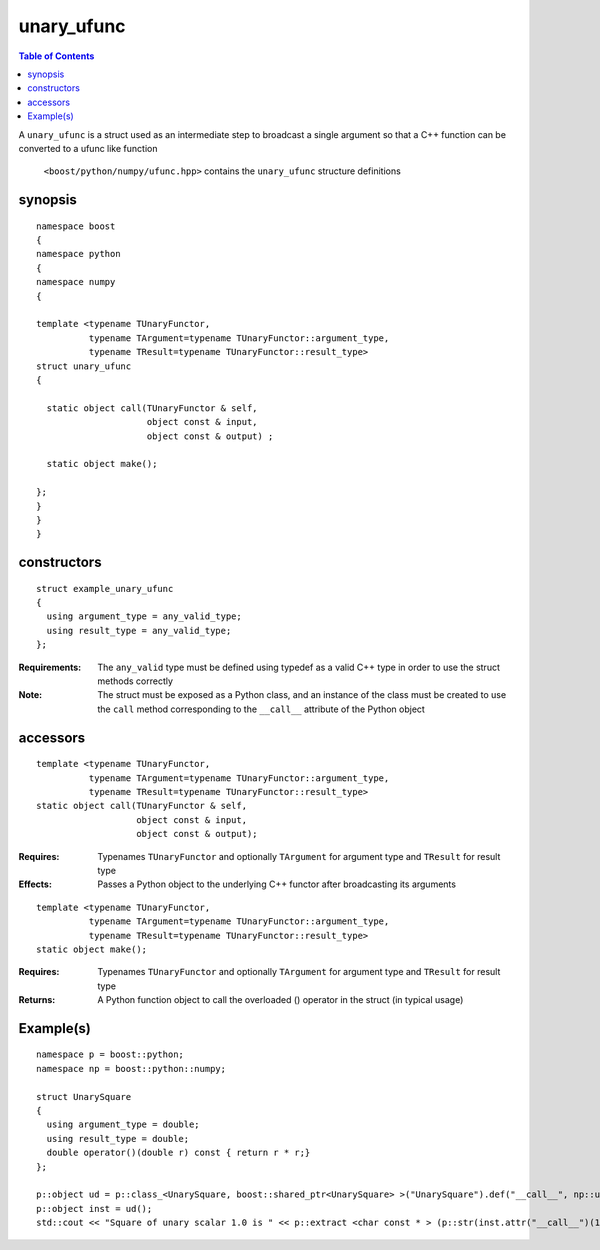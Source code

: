 unary_ufunc
===========

.. contents :: Table of Contents

A ``unary_ufunc`` is a struct used as an intermediate step to broadcast a single argument so that a C++ function can be converted to a ufunc like function

 ``<boost/python/numpy/ufunc.hpp>`` contains the ``unary_ufunc`` structure definitions


synopsis
--------

::

  namespace boost 
  {
  namespace python
  {
  namespace numpy 
  {

  template <typename TUnaryFunctor, 
            typename TArgument=typename TUnaryFunctor::argument_type, 
            typename TResult=typename TUnaryFunctor::result_type>
  struct unary_ufunc 
  {

    static object call(TUnaryFunctor & self, 
                       object const & input, 
                       object const & output) ;

    static object make(); 

  };
  }
  }
  }


constructors
------------

::

  struct example_unary_ufunc
  {
    using argument_type = any_valid_type;
    using result_type = any_valid_type;
  };

:Requirements: The ``any_valid`` type must be defined using typedef as a valid C++ type in order to use the struct methods correctly

:Note: The struct must be exposed as a Python class, and an instance of the class must be created to use the ``call`` method corresponding to the ``__call__`` attribute of the Python object

accessors
---------

::

  template <typename TUnaryFunctor, 
            typename TArgument=typename TUnaryFunctor::argument_type,
            typename TResult=typename TUnaryFunctor::result_type>
  static object call(TUnaryFunctor & self, 
                     object const & input, 
                     object const & output);

:Requires: Typenames ``TUnaryFunctor`` and optionally ``TArgument`` for argument type and ``TResult`` for result type

:Effects: Passes a Python object to the underlying C++ functor after broadcasting its arguments

::

  template <typename TUnaryFunctor, 
            typename TArgument=typename TUnaryFunctor::argument_type,
            typename TResult=typename TUnaryFunctor::result_type>
  static object make(); 

:Requires: Typenames ``TUnaryFunctor`` and optionally ``TArgument`` for argument type and ``TResult`` for result type

:Returns: A Python function object to call the overloaded () operator in the struct (in typical usage)



Example(s)
----------

::

  namespace p = boost::python;
  namespace np = boost::python::numpy;

  struct UnarySquare 
  {
    using argument_type = double;
    using result_type = double;
    double operator()(double r) const { return r * r;}
  };

  p::object ud = p::class_<UnarySquare, boost::shared_ptr<UnarySquare> >("UnarySquare").def("__call__", np::unary_ufunc<UnarySquare>::make());
  p::object inst = ud();
  std::cout << "Square of unary scalar 1.0 is " << p::extract <char const * > (p::str(inst.attr("__call__")(1.0))) << std::endl ; 

